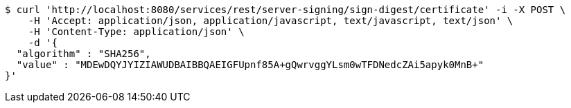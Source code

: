 [source,bash]
----
$ curl 'http://localhost:8080/services/rest/server-signing/sign-digest/certificate' -i -X POST \
    -H 'Accept: application/json, application/javascript, text/javascript, text/json' \
    -H 'Content-Type: application/json' \
    -d '{
  "algorithm" : "SHA256",
  "value" : "MDEwDQYJYIZIAWUDBAIBBQAEIGFUpnf85A+gQwrvggYLsm0wTFDNedcZAi5apyk0MnB+"
}'
----